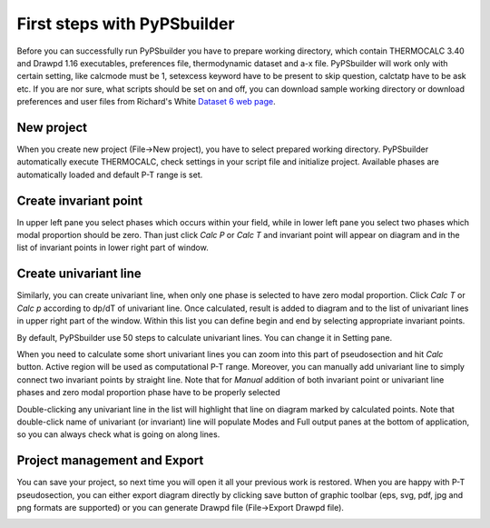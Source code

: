 First steps with PyPSbuilder
============================

Before you can successfully run PyPSbuilder you have to prepare working directory,
which contain THERMOCALC 3.40 and Drawpd 1.16 executables, preferences file,
thermodynamic dataset and a-x file. PyPSbuilder will work only with certain setting,
like calcmode must be 1, setexcess keyword have to be present to skip question,
calctatp have to be ask etc. If you are nor sure, what scripts should be set on and off,
you can download sample working directory or download preferences and user files from
Richard's White `Dataset 6 web page <http://www.metamorph.geo.uni-mainz.de/thermocalc/dataset6/index.html>`_.

New project
-----------

When you create new project (File->New project), you have to select prepared working directory.
PyPSbuilder automatically execute THERMOCALC, check settings in your script file and initialize
project. Available phases are automatically loaded and default P-T range is set.

.. image:: images/psbuilder_init.png

Create invariant point
----------------------

In upper left pane you select phases which occurs within your field, while in lower left pane you
select two phases which modal proportion should be zero. Than just click *Calc P* or *Calc T* and
invariant point will appear on diagram and in the list of invariant points in lower right part of window.

.. image:: images/psbuilder_inv1.png

.. image:: images/psbuilder_inv4.png

Create univariant line
----------------------

Similarly, you can create univariant line, when only one phase is selected to have zero modal
proportion. Click *Calc T* or *Calc p* according to dp/dT of univariant line. Once calculated,
result is added to diagram and to the list of univariant lines in upper right part of the window.
Within this list you can define begin and end by selecting appropriate invariant points.

.. image:: images/psbuilder_uni1.png

.. image:: images/psbuilder_uni2.png

By default, PyPSbuilder use 50 steps to calculate univariant lines. You can change it in Setting pane.

When you need to calculate some short univariant lines you can zoom into this part of pseudosection
and hit *Calc* button. Active region will be used as computational P-T range. Moreover, you can manually
add univariant line to simply connect two invariant points by straight line. Note that for *Manual* addition
of both invariant point or univariant line phases and zero modal proportion phase have to be properly selected

Double-clicking any univariant line in the list will highlight that line on diagram marked by
calculated points. Note that double-click name of univariant (or invariant) line will populate Modes and
Full output panes at the bottom of application, so you can always check what is going on along lines.

.. image:: images/psbuilder_finished.png

Project management and Export
-----------------------------

You can save your project, so next time you will open it all your previous work is restored.
When you are happy with P-T pseudosection, you can either export diagram directly by clicking save button
of graphic toolbar (eps, svg, pdf, jpg and png formats are supported) or you can generate Drawpd file (File->Export Drawpd file).

.. image:: images/drawpd.png

